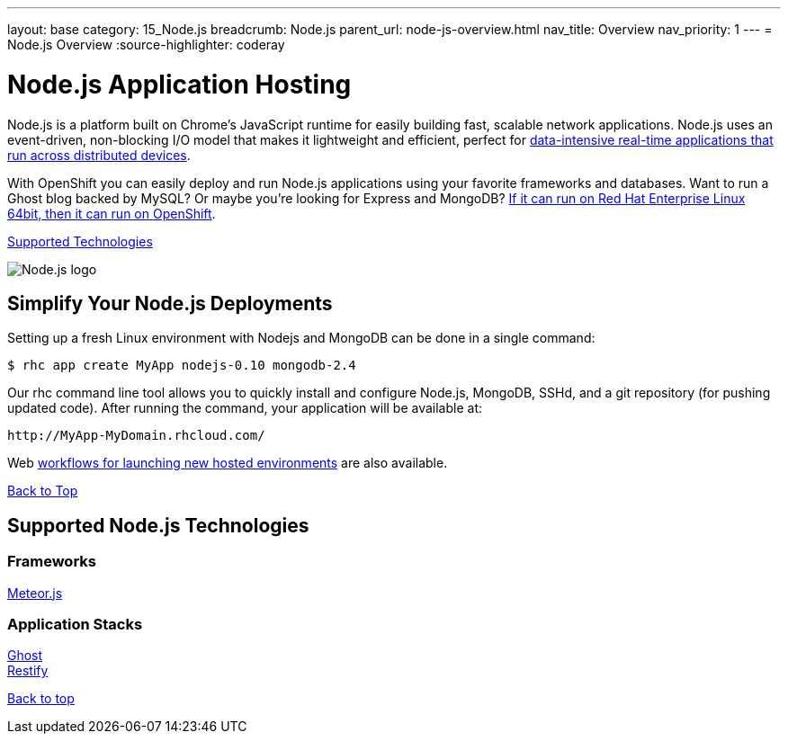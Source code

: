---
layout: base
category: 15_Node.js
breadcrumb: Node.js
parent_url: node-js-overview.html
nav_title: Overview
nav_priority: 1
---
= Node.js Overview
:source-highlighter: coderay

[[top]]
[float]
= Node.js Application Hosting
[.lead]
Node.js is a platform built on Chrome's JavaScript runtime for easily building fast, scalable network applications. Node.js uses an event-driven, non-blocking I/O model that makes it lightweight and efficient, perfect for link:https://www.openshift.com/blogs/10-reasons-openshift-is-the-best-place-to-host-your-nodejs-app[data-intensive real-time applications that run across distributed devices].

With OpenShift you can easily deploy and run Node.js applications using your favorite frameworks and databases. Want to run a Ghost blog backed by MySQL? Or maybe you're looking for Express and MongoDB? link:https://www.openshift.com/blogs/run-your-nodejs-projects-on-openshift-in-two-simple-steps[If it can run on Red Hat Enterprise Linux 64bit, then it can run on OpenShift].

link:#supported-technologies[Supported Technologies]

image::nodejs-logo.png[Node.js logo]

== Simplify Your Node.js Deployments
Setting up a fresh Linux environment with Nodejs and MongoDB can be done in a single command:

[source]
--
$ rhc app create MyApp nodejs-0.10 mongodb-2.4
--

Our rhc command line tool allows you to quickly install and configure Node.js, MongoDB, SSHd, and a git repository (for pushing updated code). After running the command, your application will be available at:

[source]
--
http://MyApp-MyDomain.rhcloud.com/
--

Web link:https://www.openshift.com/blogs/launching-applications-with-openshifts-web-based-workflow[workflows for launching new hosted environments] are also available.

link:#top[Back to Top]

[[supported-technologies]]
== Supported Node.js Technologies

=== Frameworks
link:https://www.openshift.com/blogs/cloudy-with-a-chance-of-meteorjs[Meteor.js] +

=== Application Stacks

link:https://www.openshift.com/quickstarts/ghost-on-openshift[Ghost] +
link:https://www.openshift.com/blogs/day-27-restify-build-correct-rest-web-services-in-nodejs[Restify]

link:#top[Back to top]
